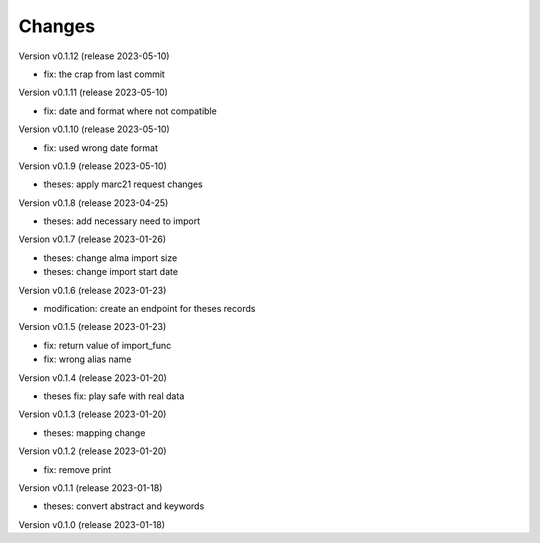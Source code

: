 ..
    Copyright (C) 2022 Graz University of Technology.

    invenio-workflows-tugraz is free software; you can redistribute it and/or
    modify it under the terms of the MIT License; see LICENSE file for more
    details.

Changes
=======

Version v0.1.12 (release 2023-05-10)

- fix: the crap from last commit


Version v0.1.11 (release 2023-05-10)

- fix: date and format where not compatible


Version v0.1.10 (release 2023-05-10)

- fix: used wrong date format


Version v0.1.9 (release 2023-05-10)

- theses: apply marc21 request changes


Version v0.1.8 (release 2023-04-25)

- theses: add necessary need to import


Version v0.1.7 (release 2023-01-26)

- theses: change alma import size
- theses: change import start date


Version v0.1.6 (release 2023-01-23)

- modification: create an endpoint for theses records


Version v0.1.5 (release 2023-01-23)

- fix: return value of import_func
- fix: wrong alias name


Version v0.1.4 (release 2023-01-20)

- theses fix: play safe with real data


Version v0.1.3 (release 2023-01-20)

- theses: mapping change


Version v0.1.2 (release 2023-01-20)

- fix: remove print


Version v0.1.1 (release 2023-01-18)

- theses: convert abstract and keywords


Version v0.1.0 (release 2023-01-18)




